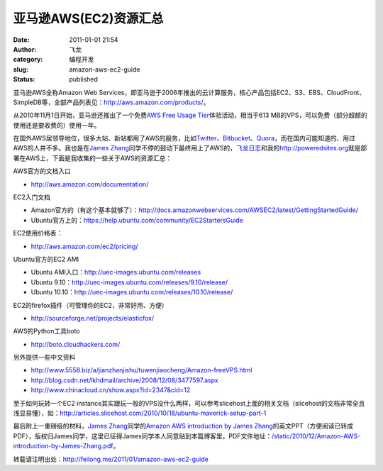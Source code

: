 亚马逊AWS(EC2)资源汇总
######################
:date: 2011-01-01 21:54
:author: 飞龙
:category: 编程开发
:slug: amazon-aws-ec2-guide
:status: published

亚马逊AWS全称Amazon Web
Services，即亚马逊于2006年推出的云计算服务，核心产品包括EC2、S3、EBS、CloudFront、SimpleDB等，全部产品列表见：\ http://aws.amazon.com/products/\ 。

从2010年11月1日开始，亚马逊还推出了一个免费\ `AWS Free Usage
Tier <http://aws.amazon.com/free/>`__\ 体验活动，相当于613
MB的VPS，可以免费（部分超额的使用还是要收费的）使用一年。

在国外AWS居领导地位，很多大站、新站都用了AWS的服务，比如\ `Twitter <http://twitter.com>`__\ 、\ `Bitbucket <http://bitbucket.org>`__\ 、\ `Quora <http://www.quora.com>`__\ ，而在国内可能知道的、用过AWS的人并不多。我也是在\ `James
Zhang <http://www.andapponline.com>`__\ 同学不停的鼓动下最终用上了AWS的，\ `飞龙日志 <http://feilong.me>`__\ 和我的\ http://poweredsites.org\ 就是部署在AWS上，下面是我收集的一些关于AWS的资源汇总：

AWS官方的文档入口

-  http://aws.amazon.com/documentation/

EC2入门文档

-  Amazon官方的（有这个基本就够了）：\ http://docs.amazonwebservices.com/AWSEC2/latest/GettingStartedGuide/
-  Ubuntu官方上的：\ https://help.ubuntu.com/community/EC2StartersGuide

EC2使用价格表：

-  http://aws.amazon.com/ec2/pricing/

Ubuntu官方的EC2 AMI

-  Ubuntu AMI入口：\ http://uec-images.ubuntu.com/releases
-  Ubuntu 9.10：\ http://uec-images.ubuntu.com/releases/9.10/release/
-  Ubuntu 10.10：\ http://uec-images.ubuntu.com/releases/10.10/release/

EC2的firefox插件（可管理你的EC2，非常好用、方便）

-  http://sourceforge.net/projects/elasticfox/

AWS的Python工具boto

-  http://boto.cloudhackers.com/

另外提供一些中文资料

-  http://www.5558.biz/a/jianzhanjishu/tuwenjiaocheng/Amazon-freeVPS.html
-  http://blog.csdn.net/lkhdmail/archive/2008/12/08/3477597.aspx
-  http://www.chinacloud.cn/show.aspx?id=2347&cid=12

至于如何玩转一个EC2
instance其实跟玩一般的VPS没什么两样，可以参考slicehost上面的相关文档（slicehost的文档非常全且浅显易懂），如：\ http://articles.slicehost.com/2010/10/18/ubuntu-maverick-setup-part-1

最后附上一重磅级的材料，\ `James
Zhang <http://www.andapponline.com>`__\ 同学的\ `Amazon AWS introduction
by James
Zhang </static/2010/12/Amazon-AWS-introduction-by-James-Zhang.pdf>`__\ 的英文PPT（方便阅读已转成PDF），版权归James同学，这里已征得James同学本人同意贴到本篇博客里，PDF文件地址：\ `/static/2010/12/Amazon-AWS-introduction-by-James-Zhang.pdf </static/2010/12/Amazon-AWS-introduction-by-James-Zhang.pdf>`__\ 。

转载请注明出处：\ http://feilong.me/2011/01/amazon-aws-ec2-guide
